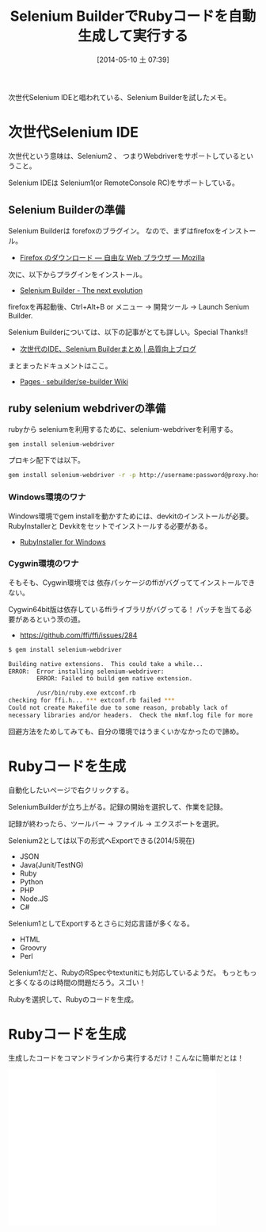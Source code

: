 #+BLOG: Futurismo
#+POSTID: 2431
#+DATE: [2014-05-10 土 07:39]
#+OPTIONS: toc:nil num:nil todo:nil pri:nil tags:nil ^:nil TeX:nil
#+CATEGORY: 技術メモ
#+TAGS: Selenium, Ruby
#+DESCRIPTION:次世代Selenium IDEといわれているSelenium Builderを試したメモ
#+TITLE: Selenium BuilderでRubyコードを自動生成して実行する

次世代Selenium IDEと唱われている、Selenium Builderを試したメモ。

#+BEGIN_HTML
<a href="https://picasaweb.google.com/lh/photo/Tu2VEkVYqYsV04cIb3i5qTyD6hjDXGH6XyE6iLrzolo?feat=embedwebsite"><img alt="" src="https://lh3.googleusercontent.com/-Zf4rF4KLaKQ/UvpByiJqSvI/AAAAAAAABCA/lvJgohfEmdo/s800/ruby1.png" width="256" height="256" /></a>
#+END_HTML

* 次世代Selenium IDE
次世代という意味は、Selenium2 、
つまりWebdriverをサポートしているということ。

Selenium IDEは Selenium1(or RemoteConsole RC)をサポートしている。

** Selenium Builderの準備
Selenium Builderは forefoxのブラグイン。
なので、まずはfirefoxをインストール。

- [[http://www.mozilla.org/ja/firefox/new/][Firefox のダウンロード — 自由な Web ブラウザ — Mozilla]]

次に、以下からプラグインをインストール。

- [[http://sebuilder.github.io/se-builder/][Selenium Builder - The next evolution]]

firefoxを再起動後、Ctrl+Alt+B or メニュー -> 開発ツール -> Launch Senium Builder.

Selenium Builderについては、以下の記事がとても詳しい。Special Thanks!!

- [[http://blog.trident-qa.com/2013/12/selenium-builder-vs-ide-recap/][次世代のIDE、Selenium Builderまとめ | 品質向上ブログ]]

まとまったドキュメントはここ。

- [[https://github.com/sebuilder/se-builder/wiki][Pages · sebuilder/se-builder Wiki]]

** ruby selenium webdriverの準備
rubyから seleniumを利用するために、selenium-webdriverを利用する。

#+begin_src sh
gem install selenium-webdriver
#+end_src

プロキシ配下では以下。

#+begin_src sh
gem install selenium-webdriver -r -p http://username:password@proxy.hostname:port
#+end_src

*** Windows環境のワナ
Windows環境でgem installを動かすためには、devkitのインストールが必要。
RubyInstallerと Devkitをセットでインストールする必要がある。

- [[http://rubyinstaller.org/][RubyInstaller for Windows]]

*** Cygwin環境のワナ
そもそも、Cygwin環境では 依存パッケージのffiがバグっててインストールできない。

Cygwin64bit版は依存しているffiライブラリがバグってる！
パッチを当てる必要があるという茨の道。

- https://github.com/ffi/ffi/issues/284

#+begin_src sh
$ gem install selenium-webdriver

Building native extensions.  This could take a while...
ERROR:  Error installing selenium-webdriver:
        ERROR: Failed to build gem native extension.

        /usr/bin/ruby.exe extconf.rb
checking for ffi.h... *** extconf.rb failed ***
Could not create Makefile due to some reason, probably lack of
necessary libraries and/or headers.  Check the mkmf.log file for more
#+end_src

回避方法をためしてみても、自分の環境ではうまくいかなかったので諦め。

* Rubyコードを生成
自動化したいページで右クリックする。

SeleniumBuilderが立ち上がる。記録の開始を選択して、作業を記録。

記録が終わったら、ツールバー -> ファイル -> エクスポートを選択。

Selenium2としては以下の形式へExportできる(2014/5現在)

- JSON
- Java(Junit/TestNG)
- Ruby
- Python
- PHP
- Node.JS
- C#

Selenium1としてExportするとさらに対応言語が多くなる。
- HTML
- Groovry
- Perl

Selenium1だと、RubyのRSpecやtextunitにも対応しているようだ。
もっともっと多くなるのは時間の問題だろう。スゴい！

Rubyを選択して、Rubyのコードを生成。

* Rubyコードを生成
生成したコードをコマンドラインから実行するだけ！こんなに簡単だとは！

#+BEGIN_HTML
<iframe width="420" height="315" src="//www.youtube.com/embed/Nsigzagcuds" frameborder="0" allowfullscreen></iframe>
#+END_HTML
